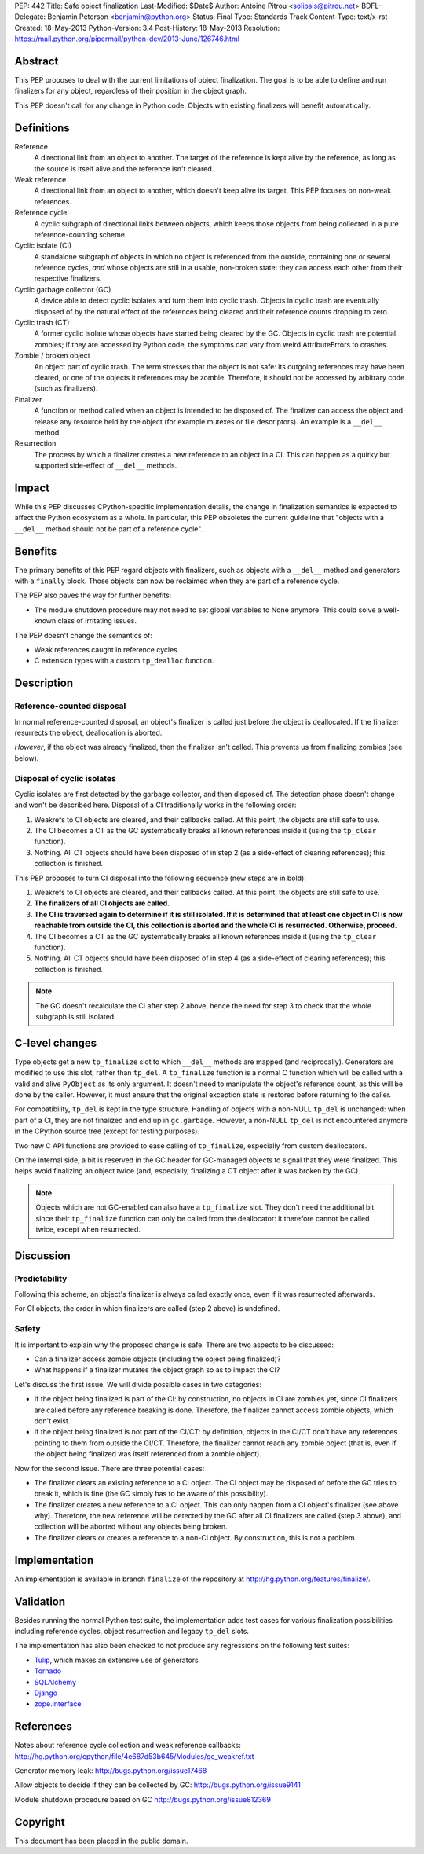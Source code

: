 PEP: 442
Title: Safe object finalization
Last-Modified: $Date$
Author: Antoine Pitrou <solipsis@pitrou.net>
BDFL-Delegate: Benjamin Peterson <benjamin@python.org>
Status: Final
Type: Standards Track
Content-Type: text/x-rst
Created: 18-May-2013
Python-Version: 3.4
Post-History: 18-May-2013
Resolution: https://mail.python.org/pipermail/python-dev/2013-June/126746.html


Abstract
========

This PEP proposes to deal with the current limitations of object
finalization.  The goal is to be able to define and run finalizers
for any object, regardless of their position in the object graph.

This PEP doesn't call for any change in Python code.  Objects
with existing finalizers will benefit automatically.


Definitions
===========

Reference
    A directional link from an object to another.  The target of the
    reference is kept alive by the reference, as long as the source is
    itself alive and the reference isn't cleared.

Weak reference
    A directional link from an object to another, which doesn't keep
    alive its target.  This PEP focuses on non-weak references.

Reference cycle
    A cyclic subgraph of directional links between objects, which keeps
    those objects from being collected in a pure reference-counting
    scheme.

Cyclic isolate (CI)
    A standalone subgraph of objects in which no object is referenced
    from the outside, containing one or several reference cycles, *and*
    whose objects are still in a usable, non-broken state: they can
    access each other from their respective finalizers.

Cyclic garbage collector (GC)
    A device able to detect cyclic isolates and turn them into cyclic
    trash.  Objects in cyclic trash are eventually disposed of by
    the natural effect of the references being cleared and their
    reference counts dropping to zero.

Cyclic trash (CT)
    A former cyclic isolate whose objects have started being cleared
    by the GC.  Objects in cyclic trash are potential zombies; if they
    are accessed by Python code, the symptoms can vary from weird
    AttributeErrors to crashes.

Zombie / broken object
    An object part of cyclic trash.  The term stresses that the object
    is not safe: its outgoing references may have been cleared, or one
    of the objects it references may be zombie.  Therefore,
    it should not be accessed by arbitrary code (such as finalizers).

Finalizer
    A function or method called when an object is intended to be
    disposed of.  The finalizer can access the object and release any
    resource held by the object (for example mutexes or file
    descriptors).  An example is a ``__del__`` method.

Resurrection
    The process by which a finalizer creates a new reference to an
    object in a CI.  This can happen as a quirky but supported
    side-effect of ``__del__`` methods.


Impact
======

While this PEP discusses CPython-specific implementation details, the
change in finalization semantics is expected to affect the Python
ecosystem as a whole.  In particular, this PEP obsoletes the current
guideline that "objects with a ``__del__`` method should not be part of a
reference cycle".


Benefits
========

The primary benefits of this PEP regard objects with finalizers, such
as objects with a ``__del__`` method and generators with a ``finally``
block.  Those objects can now be reclaimed when they are part of a
reference cycle.

The PEP also paves the way for further benefits:

* The module shutdown procedure may not need to set global variables to
  None anymore.  This could solve a well-known class of irritating issues.

The PEP doesn't change the semantics of:

* Weak references caught in reference cycles.

* C extension types with a custom ``tp_dealloc`` function.


Description
===========

Reference-counted disposal
--------------------------

In normal reference-counted disposal, an object's finalizer is called
just before the object is deallocated.  If the finalizer resurrects
the object, deallocation is aborted.

*However*, if the object was already finalized, then the finalizer isn't
called.  This prevents us from finalizing zombies (see below).

Disposal of cyclic isolates
---------------------------

Cyclic isolates are first detected by the garbage collector, and then
disposed of.  The detection phase doesn't change and won't be described
here.  Disposal of a CI traditionally works in the following order:

1. Weakrefs to CI objects are cleared, and their callbacks called. At
   this point, the objects are still safe to use.

2. The CI becomes a CT as the GC systematically breaks all
   known references inside it (using the ``tp_clear`` function).

3. Nothing.  All CT objects should have been disposed of in step 2
   (as a side-effect of clearing references); this collection is
   finished.

This PEP proposes to turn CI disposal into the following sequence (new
steps are in bold):

1. Weakrefs to CI objects are cleared, and their callbacks called. At
   this point, the objects are still safe to use.

2. **The finalizers of all CI objects are called.**

3. **The CI is traversed again to determine if it is still isolated.
   If it is determined that at least one object in CI is now reachable
   from outside the CI, this collection is aborted and the whole CI
   is resurrected.  Otherwise, proceed.**

4. The CI becomes a CT as the GC systematically breaks all
   known references inside it (using the ``tp_clear`` function).

5. Nothing.  All CT objects should have been disposed of in step 4
   (as a side-effect of clearing references); this collection is
   finished.

.. note::
    The GC doesn't recalculate the CI after step 2 above, hence the need
    for step 3 to check that the whole subgraph is still isolated.


C-level changes
===============

Type objects get a new ``tp_finalize`` slot to which ``__del__`` methods
are mapped (and reciprocally).  Generators are modified to use this slot,
rather than ``tp_del``.  A ``tp_finalize`` function is a normal C
function which will be called with a valid and alive ``PyObject`` as its
only argument.  It doesn't need to manipulate the object's reference count,
as this will be done by the caller.  However, it must ensure that the
original exception state is restored before returning to the caller.

For compatibility, ``tp_del`` is kept in the type structure.  Handling
of objects with a non-NULL ``tp_del`` is unchanged: when part of a CI,
they are not finalized and end up in ``gc.garbage``.  However, a non-NULL
``tp_del`` is not encountered anymore in the CPython source tree (except
for testing purposes).

Two new C API functions are provided to ease calling of ``tp_finalize``,
especially from custom deallocators.

On the internal side, a bit is reserved in the GC header for GC-managed
objects to signal that they were finalized.  This helps avoid finalizing
an object twice (and, especially, finalizing a CT object after it was
broken by the GC).

.. note::
    Objects which are not GC-enabled can also have a ``tp_finalize`` slot.
    They don't need the additional bit since their ``tp_finalize`` function
    can only be called from the deallocator: it therefore cannot be called
    twice, except when resurrected.


Discussion
==========

Predictability
--------------

Following this scheme, an object's finalizer is always called exactly
once, even if it was resurrected afterwards.

For CI objects, the order in which finalizers are called (step 2 above)
is undefined.

Safety
------

It is important to explain why the proposed change is safe.  There
are two aspects to be discussed:

* Can a finalizer access zombie objects (including the object being
  finalized)?

* What happens if a finalizer mutates the object graph so as to impact
  the CI?

Let's discuss the first issue.  We will divide possible cases in two
categories:

* If the object being finalized is part of the CI: by construction, no
  objects in CI are zombies yet, since CI finalizers are called before
  any reference breaking is done.  Therefore, the finalizer cannot
  access zombie objects, which don't exist.

* If the object being finalized is not part of the CI/CT: by definition,
  objects in the CI/CT don't have any references pointing to them from
  outside the CI/CT.  Therefore, the finalizer cannot reach any zombie
  object (that is, even if the object being finalized was itself
  referenced from a zombie object).

Now for the second issue.  There are three potential cases:

* The finalizer clears an existing reference to a CI object.  The CI
  object may be disposed of before the GC tries to break it, which
  is fine (the GC simply has to be aware of this possibility).

* The finalizer creates a new reference to a CI object.  This can only
  happen from a CI object's finalizer (see above why).  Therefore, the
  new reference will be detected by the GC after all CI finalizers are
  called (step 3 above), and collection will be aborted without any
  objects being broken.

* The finalizer clears or creates a reference to a non-CI object.  By
  construction, this is not a problem.


Implementation
==============

An implementation is available in branch ``finalize`` of the repository
at http://hg.python.org/features/finalize/.


Validation
==========

Besides running the normal Python test suite, the implementation adds
test cases for various finalization possibilities including reference cycles,
object resurrection and legacy ``tp_del`` slots.

The implementation has also been checked to not produce any regressions on
the following test suites:

* `Tulip <http://code.google.com/p/tulip/>`_, which makes an extensive
  use of generators

* `Tornado <http://www.tornadoweb.org>`_

* `SQLAlchemy <http://www.sqlalchemy.org/>`_

* `Django <https://www.djangoproject.com/>`_

* `zope.interface <http://pypi.python.org/pypi/zope.interface>`_


References
==========

Notes about reference cycle collection and weak reference callbacks:
http://hg.python.org/cpython/file/4e687d53b645/Modules/gc_weakref.txt

Generator memory leak: http://bugs.python.org/issue17468

Allow objects to decide if they can be collected by GC:
http://bugs.python.org/issue9141

Module shutdown procedure based on GC
http://bugs.python.org/issue812369

Copyright
=========

This document has been placed in the public domain.
